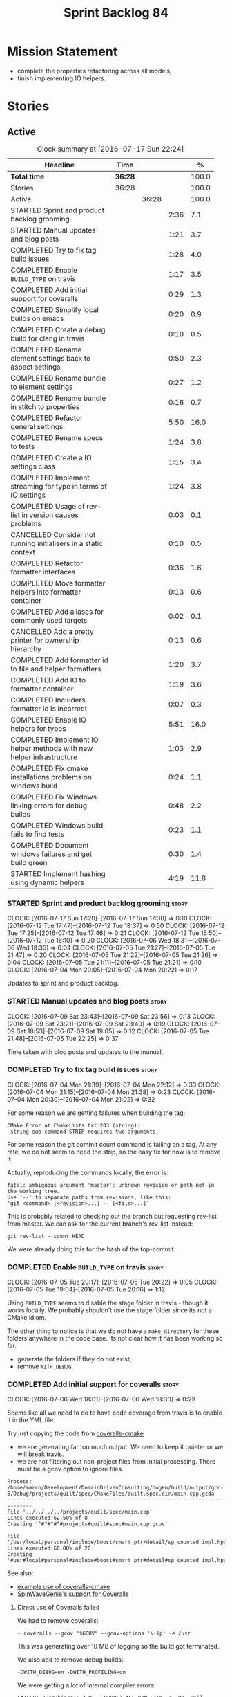 #+title: Sprint Backlog 84
#+options: date:nil toc:nil author:nil num:nil
#+todo: STARTED | COMPLETED CANCELLED POSTPONED
#+tags: { story(s) epic(e) }

* Mission Statement

- complete the properties refactoring across all models;
- finish implementing IO helpers.

* Stories

** Active

#+begin: clocktable :maxlevel 3 :scope subtree :indent nil :emphasize nil :scope file :narrow 75 :formula %
#+CAPTION: Clock summary at [2016-07-17 Sun 22:24]
| <75>                                                                        |         |       |      |       |
| Headline                                                                    | Time    |       |      |     % |
|-----------------------------------------------------------------------------+---------+-------+------+-------|
| *Total time*                                                                | *36:28* |       |      | 100.0 |
|-----------------------------------------------------------------------------+---------+-------+------+-------|
| Stories                                                                     | 36:28   |       |      | 100.0 |
| Active                                                                      |         | 36:28 |      | 100.0 |
| STARTED Sprint and product backlog grooming                                 |         |       | 2:36 |   7.1 |
| STARTED Manual updates and blog posts                                       |         |       | 1:21 |   3.7 |
| COMPLETED Try to fix tag build issues                                       |         |       | 1:28 |   4.0 |
| COMPLETED Enable =BUILD_TYPE= on travis                                     |         |       | 1:17 |   3.5 |
| COMPLETED Add initial support for coveralls                                 |         |       | 0:29 |   1.3 |
| COMPLETED Simplify local builds on emacs                                    |         |       | 0:20 |   0.9 |
| COMPLETED Create a debug build for clang in travis                          |         |       | 0:10 |   0.5 |
| COMPLETED Rename element settings back to aspect settings                   |         |       | 0:50 |   2.3 |
| COMPLETED Rename bundle to element settings                                 |         |       | 0:27 |   1.2 |
| COMPLETED Rename bundle in stitch to properties                             |         |       | 0:16 |   0.7 |
| COMPLETED Refactor general settings                                         |         |       | 5:50 |  16.0 |
| COMPLETED Rename specs to tests                                             |         |       | 1:24 |   3.8 |
| COMPLETED Create a IO settings class                                        |         |       | 1:15 |   3.4 |
| COMPLETED Implement streaming for type in terms of IO settings              |         |       | 1:24 |   3.8 |
| COMPLETED Usage of rev-list in version causes problems                      |         |       | 0:03 |   0.1 |
| CANCELLED Consider not running initialisers in a static context             |         |       | 0:10 |   0.5 |
| COMPLETED Refactor formatter interfaces                                     |         |       | 0:36 |   1.6 |
| COMPLETED Move formatter helpers into formatter container                   |         |       | 0:13 |   0.6 |
| COMPLETED Add aliases for commonly used targets                             |         |       | 0:02 |   0.1 |
| CANCELLED Add a pretty printer for ownership hierarchy                      |         |       | 0:13 |   0.6 |
| COMPLETED Add formatter id to file and helper formatters                    |         |       | 1:20 |   3.7 |
| COMPLETED Add IO to formatter container                                     |         |       | 1:19 |   3.6 |
| COMPLETED Includers formatter id is incorrect                               |         |       | 0:07 |   0.3 |
| COMPLETED Enable IO helpers for types                                       |         |       | 5:51 |  16.0 |
| COMPLETED Implement IO helper methods with new helper infrastructure        |         |       | 1:03 |   2.9 |
| COMPLETED Fix cmake installations problems on windows build                 |         |       | 0:24 |   1.1 |
| COMPLETED Fix Windows linking errors for debug builds                       |         |       | 0:48 |   2.2 |
| COMPLETED Windows build fails to find tests                                 |         |       | 0:23 |   1.1 |
| COMPLETED Document windows failures and get build green                     |         |       | 0:30 |   1.4 |
| STARTED Implement hashing using dynamic helpers                             |         |       | 4:19 |  11.8 |
#+TBLFM: $5='(org-clock-time% @3$2 $2..$4);%.1f
#+end:

*** STARTED Sprint and product backlog grooming                       :story:
    CLOCK: [2016-07-17 Sun 17:20]--[2016-07-17 Sun 17:30] =>  0:10
    CLOCK: [2016-07-12 Tue 17:47]--[2016-07-12 Tue 18:37] =>  0:50
    CLOCK: [2016-07-12 Tue 17:25]--[2016-07-12 Tue 17:46] =>  0:21
    CLOCK: [2016-07-12 Tue 15:50]--[2016-07-12 Tue 16:10] =>  0:20
    CLOCK: [2016-07-06 Wed 18:31]--[2016-07-06 Wed 18:35] =>  0:04
    CLOCK: [2016-07-05 Tue 21:27]--[2016-07-05 Tue 21:47] =>  0:20
    CLOCK: [2016-07-05 Tue 21:22]--[2016-07-05 Tue 21:26] =>  0:04
    CLOCK: [2016-07-05 Tue 21:11]--[2016-07-05 Tue 21:21] =>  0:10
    CLOCK: [2016-07-04 Mon 20:05]--[2016-07-04 Mon 20:22] =>  0:17

Updates to sprint and product backlog.

*** STARTED Manual updates and blog posts                             :story:
    CLOCK: [2016-07-09 Sat 23:43]--[2016-07-09 Sat 23:56] =>  0:13
    CLOCK: [2016-07-09 Sat 23:21]--[2016-07-09 Sat 23:40] =>  0:19
    CLOCK: [2016-07-09 Sat 18:53]--[2016-07-09 Sat 19:05] =>  0:12
    CLOCK: [2016-07-05 Tue 21:48]--[2016-07-05 Tue 22:25] =>  0:37

Time taken with blog posts and updates to the manual.

*** COMPLETED Try to fix tag build issues                             :story:
    CLOSED: [2016-07-04 Mon 21:03]
    CLOCK: [2016-07-04 Mon 21:39]--[2016-07-04 Mon 22:12] =>  0:33
    CLOCK: [2016-07-04 Mon 21:15]--[2016-07-04 Mon 21:38] =>  0:23
    CLOCK: [2016-07-04 Mon 20:30]--[2016-07-04 Mon 21:02] =>  0:32

For some reason we are getting failures when building the tag:

: CMake Error at CMakeLists.txt:203 (string):
:  string sub-command STRIP requires two arguments.

For some reason the git commit count command is failing on a tag. At
any rate, we do not seem to need the strip, so the easy fix for now is
to remove it.

Actually, reproducing the commands locally, the error is:

: fatal: ambiguous argument 'master': unknown revision or path not in the working tree.
: Use '--' to separate paths from revisions, like this:
: 'git <command> [<revision>...] -- [<file>...]'

This is probably related to checking out the branch but requesting
rev-list from master. We can ask for the current branch's rev-list
instead:

: git rev-list --count HEAD

We were already doing this for the hash of the top-commit.

*** COMPLETED Enable =BUILD_TYPE= on travis                           :story:
    CLOSED: [2016-07-05 Tue 21:10]
    CLOCK: [2016-07-05 Tue 20:17]--[2016-07-05 Tue 20:22] =>  0:05
    CLOCK: [2016-07-05 Tue 19:04]--[2016-07-05 Tue 20:16] =>  1:12

Using =BUILD_TYPE= seems to disable the stage folder in travis -
though it works locally. We probably shouldn't use the stage folder
since its not a CMake idiom.

The other thing to notice is that we do not have a =make_directory=
for these folders anywhere in the code base. Its not clear how it has
been working so far.

- generate the folders if they do not exist;
- remove =WITH_DEBUG=.

*** COMPLETED Add initial support for coveralls                       :story:
    CLOSED: [2016-07-06 Wed 18:01]
    CLOCK: [2016-07-06 Wed 18:01]--[2016-07-06 Wed 18:30] =>  0:29

Seems like all we need to do to have code coverage from travis is to
enable it in the YML file.

Try just copying the code from [[https://github.com/JoakimSoderberg/coveralls-cmake][coveralls-cmake]]

- we are generating far too much output. We need to keep it quieter or
  we will break travis.
- we are not filtering out non-project files from initial
  processing. There must be a gcov option to ignore files.

: Process: /home/marco/Development/DomainDrivenConsulting/dogen/build/output/gcc-5/Debug/projects/quilt/spec/CMakeFiles/quilt.spec.dir/main.cpp.gcda
: ------------------------------------------------------------------------------
: File '../../../../projects/quilt/spec/main.cpp'
: Lines executed:62.50% of 8
: Creating '^#^#^#^#projects#quilt#spec#main.cpp.gcov'
:
: File '/usr/local/personal/include/boost/smart_ptr/detail/sp_counted_impl.hpp'
: Lines executed:60.00% of 20
: Creating '#usr#local#personal#include#boost#smart_ptr#detail#sp_counted_impl.hpp.gcov'

See also:

- [[https://github.com/JoakimSoderberg/coveralls-cmake-example/blob/master/CMakeLists.txt][example use of coveralls-cmake]]
- [[https://github.com/SpinWaveGenie/SpinWaveGenie/blob/master/libSpinWaveGenie/CMakeLists.txt][SpinWaveGenie's support for Coveralls]]

**** Direct use of Coveralls failed

We had to remove coveralls:

: - coveralls --gcov "$GCOV" --gcov-options '\-lp' -e /usr

This was generating over 10 MB of logging so the build got terminated.

We also add to remove debug builds:

: -DWITH_DEBUG=on -DWITH_PROFILING=on

We were getting a lot of internal compiler errors:

: FAILED: /usr/bin/g++-4.9   -DBOOST_ALL_DYN_LINK -g -O0 -Wall -Wextra -pedantic -Werror -Wno-system-headers -Woverloaded-virtual -Wwrite-strings -fprofile-arcs -ftest-coverage -std=c++11 -frtti -fvisibility-inlines-hidden -fvisibility=default -isystem /usr/include/libxml2 -Istage/include -I/home/travis/build/DomainDrivenConsulting/dogen/projects/dia/include -I/home/travis/build/DomainDrivenConsulting/dogen/projects/dia_to_sml/include -I/home/travis/build/DomainDrivenConsulting/dogen/projects/frontend/include -I/home/travis/build/DomainDrivenConsulting/dogen/projects/backend/include -I/home/travis/build/DomainDrivenConsulting/dogen/projects/sml/include -I/home/travis/build/DomainDrivenConsulting/dogen/projects/config/include -I/home/travis/build/DomainDrivenConsulting/dogen/projects/cpp/include -I/home/travis/build/DomainDrivenConsulting/dogen/projects/cpp_formatters/include -I/home/travis/build/DomainDrivenConsulting/dogen/projects/sml_to_cpp/include -I/home/travis/build/DomainDrivenConsulting/dogen/projects/formatters/include -I/home/travis/build/DomainDrivenConsulting/dogen/projects/utility/include -I/home/travis/build/DomainDrivenConsulting/dogen/projects/knit/include -I/home/travis/build/DomainDrivenConsulting/dogen/projects/knitter/include -MMD -MT projects/sml_to_cpp/src/CMakeFiles/sml_to_cpp.dir/types/transformer.cpp.o -MF "projects/sml_to_cpp/src/CMakeFiles/sml_to_cpp.dir/types/transformer.cpp.o.d" -o projects/sml_to_cpp/src/CMakeFiles/sml_to_cpp.dir/types/transformer.cpp.o -c /home/travis/build/DomainDrivenConsulting/dogen/projects/sml_to_cpp/src/types/transformer.cpp
: g++-4.9: internal compiler error: Killed (program cc1plus)
: Please submit a full bug report,
: with preprocessed source if appropriate.
: See <file:///usr/share/doc/gcc-4.9/README.Bugs> for instructions.

Finally note also that we must add coverage _after_ the script
executes or else we risk doing coverage whilst the build is taking
place. Hopefully this is the reason for these errors:

: /home/travis/build/DomainDrivenConsulting/output/projects/test_models/class_without_attributes/src/CMakeFiles/class_without_attributes.dir/io/package_1/class_1_io.cpp.gcda:cannot open data file, assuming not executed
: File '/usr/include/c++/4.9/bits/basic_ios.h'
: No executable lines

We should read up on the [[http://docs.travis-ci.com/user/build-lifecycle/][life-cycle]] properly.

**** Travis Examples

Seems like all we need to do to have code coverage from travis is to
enable it in the YML file. We should look into copying it from the
[[https://github.com/apolukhin/Boost.DLL][Boost.DLL]] [[https://raw.githubusercontent.com/apolukhin/Boost.DLL/master/.travis.yml][example]]. We also need to enable coverage on all builds,
separately from nightlies. The key parts appear to be these:

:  - ../../../b2 cxxflags="--coverage -std=$CXX_STANDARD" linkflags="--coverage"

and

: after_success:
:    - find ../../../bin.v2/ -name "*.gcda" -exec cp "{}" ./ \;
:    - find ../../../bin.v2/ -name "*.gcno" -exec cp "{}" ./ \;
:    - sudo apt-get install -qq python-yaml lcov
:    - lcov --directory ./ --base-directory ./ --capture --output-file coverage.info
:    - lcov --remove coverage.info '/usr*' '*/filesystem*' '*/container*' '*/core/*' '*/exception/*' '*/intrusive/*' '*/smart_ptr/*' '*/move/*' '*/fusion/*' '*/io/*' '*/function/*' '*/iterator/*' '*/preprocessor/*' '*/system/*' '*/boost/test/*' '*/boost/detail/*' '*/utility/*' '*/dll/example/*' '*/dll/test/*' '*/pe_info.hpp' '*/macho_info.hpp' -o coverage.info
:    - gem install coveralls-lcov
:    - cd .. && coveralls-lcov test/coverage.info

Another way seems to be using gcov, as per [[https://github.com/fabianschuiki/Maxwell][Maxwell]] [[https://raw.githubusercontent.com/fabianschuiki/Maxwell/master/.travis.yml][travis.yml]]:

: - if [ "$CXX" = "g++" ]; then sudo apt-get install -qq g++-4.8; export CXX="g++-4.8" CC="gcc-4.8" GCOV="gcov-4.8"; fi
:  - sudo pip install cpp-coveralls

and

: script:
:  - export CTEST_OUTPUT_ON_FAILURE=1
:  - cmake -DCMAKE_BUILD_TYPE=gcov . && make && make test
: after_success:
:  - coveralls --gcov "$GCOV" --gcov-options '\-lp' -e CMakeFiles -E ".*/test/.*" -E ".*/mock/.*" -e maxwell/gen -e language -e thirdparty -e maxwell/ast/nodes -e maxwell/driver/gramdiag.c -e maxwell/driver/Parser.cpp -e maxwell/driver/Parser.hpp -e maxwell/driver/Scanner.cpp -e maxwell/driver/position.hh -e maxwell/driver/stack.hh -e maxwell/driver/location.hh

Yet another way seems to be creating a script to do coverage, as per
[[https://github.com/BoostGSoC13/boost.afio][boost.afio]] [[https://raw.githubusercontent.com/BoostGSoC13/boost.afio/master/.travis.yml][travis.yml]]. The script is available [[https://raw.githubusercontent.com/BoostGSoC13/boost.afio/master/test/update_coveralls.sh][here]].

Another example from [[https://github.com/boostorg/dll/blob/develop/.travis.yml][Boost.Dll]].

*** COMPLETED Simplify local builds on emacs                          :story:
    CLOSED: [2016-07-06 Wed 18:32]
    CLOCK: [2016-07-06 Wed 00:20]--[2016-07-06 Wed 00:40] =>  0:20

With the move to build type, local builds on emacs are getting more
and more complicated. We need some kind of script. The command line at
present is rather monstrous:

: export PROJ=~/Development/DomainDrivenConsulting/dogen/ &&
: export BUILD=Release &&
: cd ${PROJ}/build/output/gcc-5/${BUILD} &&
: CMAKE_INCLUDE_PATH=/usr/local/personal/include
: CMAKE_LIBRARY_PATH=/usr/local/personal/lib
: CC=gcc-5 CXX=g++-5
: cmake ${PROJ} -G Ninja -DCMAKE_BUILD_TYPE=${BUILD}
: -DCMAKE_EXPORT_COMPILE_COMMANDS=TRUE -DWITH_LATEX=FALSE &&
: ninja -j5

Create a simple bash script with a couple of parameters:

- clang or gcc
- debug or release
- cmake dir

Usage:

: COVERALLS=1
: /home/marco/Development/DomainDrivenConsulting/dogen/build/scripts/build.linux.sh
: Debug gcc /usr/local/personal

*** COMPLETED Create a debug build for clang in travis                :story:
    CLOSED: [2016-07-06 Wed 18:59]
    CLOCK: [2016-07-05 Tue 21:00]--[2016-07-05 Tue 21:10] =>  0:10

In order to enable code coverage we need to have a debug build. For
this we need to setup travis with a build matrix, with two build types
for clang (debug and release).

Example YML: [[https://github.com/Microsoft/GSL/blob/master/.travis.yml][GSL]]
*** COMPLETED Rename element settings back to aspect settings         :story:
    CLOSED: [2016-07-06 Wed 19:24]
    CLOCK: [2016-07-06 Wed 19:07]--[2016-07-06 Wed 19:24] =>  0:17
    CLOCK: [2016-07-06 Wed 18:33]--[2016-07-06 Wed 19:06] =>  0:33

As per design story, we incorrectly added non-aspect attributes to
this class. Remove them and rename the class.

*** COMPLETED Rename bundle to element settings                       :story:
    CLOSED: [2016-07-06 Wed 19:48]
    CLOCK: [2016-07-06 Wed 19:24]--[2016-07-06 Wed 19:51] =>  0:27

As per design story, these are really the settings that belong to the
element. Rename and deal with the fallout.

*** COMPLETED Rename bundle in stitch to properties                   :story:
    CLOSED: [2016-07-06 Wed 23:01]
    CLOCK: [2016-07-06 Wed 22:45]--[2016-07-06 Wed 23:01] =>  0:16

In keeping with the properties/settings refactor, ensure stitch is
using these terms with the same meanings as everyone else.

*** COMPLETED Refactor general settings                               :story:
    CLOSED: [2016-07-08 Fri 22:57]
    CLOCK: [2016-07-08 Fri 21:45]--[2016-07-08 Fri 22:57] =>  1:12
    CLOCK: [2016-07-07 Thu 20:18]--[2016-07-07 Thu 21:02] =>  0:44
    CLOCK: [2016-07-07 Thu 07:53]--[2016-07-07 Thu 08:40] =>  0:47
    CLOCK: [2016-07-06 Wed 00:13]--[2016-07-06 Wed 00:20] =>  0:07
    CLOCK: [2016-07-06 Wed 00:06]--[2016-07-06 Wed 00:12] =>  0:06
    CLOCK: [2016-07-05 Tue 23:16]--[2016-07-06 Wed 00:05] =>  0:49
    CLOCK: [2016-07-05 Tue 22:26]--[2016-07-05 Tue 23:15] =>  0:49
    CLOCK: [2016-07-04 Mon 22:54]--[2016-07-04 Mon 23:30] =>  0:36
    CLOCK: [2016-07-04 Mon 22:13]--[2016-07-04 Mon 22:53] =>  0:40

Tasks:

- create a file settings class that reflects dynamic (and nothing
  more). Create an associated factory, repository etc.
- rename the existing general settings to file properties. Make the
  factory use the file settings to produce the properties.
- move general settings from the bundle into element properties.

*Previous Understanding*

A while ago we came up with this name for the settings of the generic
formatter model. This is the model with basic infrastructure to be
reused by the more specialised formatters. However, now that we have
many (many) settings classes, general settings may not be the most
appropriate name. We need to look a bit more deeply into the role of
this class and see if a better name is not available.

We could call it preamble settings because all settings are related to
the file preamble; annoyingly, we also generate a post-amble from
it. There doesn't seem to be any good names for the pair (preamble,
post-amble). In networking this would be called frame markers perhaps.

Now that we are not using =meta_data= any more, perhaps we could
re-purpose it for this (=meta_data_settings=). In a way, preambles and
post-ambles are meta-data, as opposed to the real file
contents. Having said that, one could say the same about any kind of
comments.

We could also use [[http://www1.appstate.edu/~yaleread/typographichierarchy.pdf][typography terminology]]: headers and footers.

Now that we have subsidiary settings and principal settings do we need
the rename? We should consider "universal settings" maybe.

In addition, the convention is now that "settings" mean a strongly
typed representation of =dynamic= data; general "settings" are not
settings in this sense. However, we do need a class to model settings
properly (i.e. to mirror dynamic exactly, without any
transformations).

In truth, =annotation= is probably sufficient - or perhaps
=annotation_properties=. It could then have an =enabled= property to
replace =generate_preamble=. This is more accurate due to the
preamble/postamble setup explained above. In this setup, we'd have
=annotation_settings= to map to dynamic data, with an annotation
settings factory which reads these off of dynamic object; then, an
annotation factory to generate annotations. Finally, we can introduce
the annotation formatter to generate the portion of boilerplate
related to just the annotation. Boilerplate formatter collaborates
with annotation formatter.

More ideas on this: are these not just "file settings"? After all the
meta-data it contains relates to file-level properties. As =file= is
an entity defined in =formatters= this fits the bill nicely. We still
have to deal with the dilemma described above (these "settings" are
not all directly read out of meta-data). We should then call these
"file properties". We need to then refactor the code so that there is
a file settings class that is an exact match of what is read out of
dynamic and is then used as input to generate the file properties.
*

*** COMPLETED Rename specs to tests                                   :story:
    CLOSED: [2016-07-09 Sat 00:09]
    CLOCK: [2016-07-09 Sat 00:10]--[2016-07-09 Sat 00:23] =>  0:13
    CLOCK: [2016-07-08 Fri 22:58]--[2016-07-09 Sat 00:09] =>  1:11

We started using the terminology specs to mean specifications because
our unit tests follow the ideas outlined by Kevlin Henney. However, we
could easily use tests and still carry most of the meaning without
confusing every other developer. This would require:

- rename top-level =spec= folder to =tests=
- rename targets to =_tests=, e.g. =run_sml_tests=
- rename all test suites to =_tests=
- update the automatic detection of boost tests to use the new
  post-fix.
- we should also use =_tests= on the test suite name so we can do
  =using XYZ= without name clashes.

*** COMPLETED Create a IO settings class                              :story:
    CLOSED: [2016-07-11 Mon 22:21]
    CLOCK: [2016-07-11 Mon 21:22]--[2016-07-11 Mon 21:46] =>  0:24
    CLOCK: [2016-07-11 Mon 21:14]--[2016-07-11 Mon 21:21] =>  0:07
    CLOCK: [2016-07-11 Mon 20:45]--[2016-07-11 Mon 21:01] =>  0:16
    CLOCK: [2016-07-09 Sat 18:51]--[2016-07-09 Sat 18:52] =>  0:01
    CLOCK: [2016-07-09 Sat 18:13]--[2016-07-09 Sat 18:40] =>  0:27

Add a class to model all of the settings required to produce the io
invocation, create a repository for it and associated factory and
finally add the repository to the context.

*** COMPLETED Implement streaming for type in terms of IO settings    :story:
    CLOSED: [2016-07-11 Mon 23:16]
    CLOCK: [2016-07-11 Mon 23:10]--[2016-07-11 Mon 23:16] =>  0:06
    CLOCK: [2016-07-11 Mon 22:22]--[2016-07-11 Mon 23:09] =>  0:47
    CLOCK: [2016-07-11 Mon 22:16]--[2016-07-11 Mon 22:21] =>  0:05
    CLOCK: [2016-07-11 Mon 22:00]--[2016-07-11 Mon 22:14] =>  0:14
    CLOCK: [2016-07-11 Mon 21:47]--[2016-07-11 Mon 21:59] =>  0:12

- rename it o "IO invocation for type". Actually lets use IO for the
  facet and streaming for the aspect.
- call it with an ID; look up the corresponding IO settings in the global
  IO settings container from context.
- remove all other streaming for type implementations and use the new
  one in the legacy formatters.

*** COMPLETED Consider adding issues emblem                           :story:
    CLOSED: [2016-07-12 Tue 17:42]

*Rationale*: Done a few sprints ago.

Boost.DI seems to have a new emblem for issues:

https://github.com/krzysztof-jusiak/di

In the future, this may be useful if users submit issues.

*** COMPLETED Compile dogen in Windows using Visual Studio 2015       :story:
    CLOSED: [2016-07-12 Tue 18:11]

*Rationale*: Completed in the previous sprint.

*New Understanding*

We now have an [[https://ci.appveyor.com/project/mcraveiro/dogen/history][AppVeyor build for windows]] with Conan support. We just
need to work through the errors.

*Previous Understanding*

Using our "SoC" resources, we need to setup a Dogen development
environment on Windows using VS 2015. We need to also create a blog
post about it.

Issues:

- is polymorphic in instrinsics for microsoft, remove comment. see
  patch in github.
- update find boost with MSVC version
- add string to enum io
- update exception classes: remove default in base constructor, and
  add explicit to base and derived as well as by ref.

File with instructions:

0. cd c:\DEVELOPEMENT\output
1. (only once - as admin) update version of msvc in cmake C:\Program
  Files (x86)\CMake\share\cmake-3.3\Modules\FindBoost.cmake
  look for msvc-140 and update it to msvc-150
2. set CMAKE_INCLUDE_PATH=C:\boost\include;C:\DEVELOPEMENT\libxml2-2.7.8.win32\include
   set CMAKE_LIBRARY_PATH=C:\boost\lib;C:\DEVELOPEMENT\libxml2-2.7.8.win32\lib
3. cmake ..\dogen -G "Visual Studio 14 2015" -Wno-dev (CONFIGURATION COMMAND)

if you need to re-run: delete the cache:

del CMakeCache.txt

4. msbuild dogen.sln /t:config

5.msbuild dogen.sln /t:dia /fileLogger   => used to create log for
  errors- called msbuild.log in output directory

Links:

- [[http://dominoc925.blogspot.co.uk/2013/04/how-i-build-boost-for-64-bit-windows.html][How I build Boost for 64 bit Windows]]
- [[https://svn.boost.org/trac/boost/ticket/11449][C++11 - is_polymorphic doesn't work with final-ed class in MSVC.]]
- [[https://github.com/boostorg/type_traits/blob/04a8a9ecc2b02b7334a4b3f0459a5f62b855cc68/include/boost/type_traits/intrinsics.hpp][type_traits/include/boost/type_traits/intrinsics.hpp]]
- [[http://stackoverflow.com/questions/20800166/cmake-compile-with-mt-instead-of-md][CMake - compile with /MT instead of /MD]]
- [[http://www.cmake.org/cmake/help/v3.1/manual/cmake-generators.7.html][CMake Generators]]
- [[http://choorucode.com/2014/06/06/how-to-build-boost-for-visual-studio-2013/][How to build Boost for Visual Studio 2013]]

*** COMPLETED Emblems for appveyor and for version                    :story:
    CLOSED: [2016-07-12 Tue 18:12]

*Rationale*: We've implemented this already.

The [[https://github.com/no1msd/mstch][mstch]] project seems to have great emblems for appveyor - you can
actually distinguish it from travis - and also an emblem for the
current project version. See if we can apply it to Dogen.

*** COMPLETED Create a debug build for clang in travis                :story:
    CLOSED: [2016-07-12 Tue 18:16]

*Rationale*: Implemented in the previous sprint.

In order to enable code coverage we need to have a debug build. For
this we need to setup travis with a build matrix, with two build types
for clang (debug and release).

Example YML: [[https://github.com/Microsoft/GSL/blob/master/.travis.yml][GSL]]

We almost made this work, but now we have a problem: using BUILD_TYPE
seems to disable the stage folder in travis (though it works
locally). We probably shouldn't use the stage folder since its not a
CMake idiom.

This is a requirement for code coverage.

*** COMPLETED Usage of rev-list in version causes problems            :story:
    CLOSED: [2016-07-12 Tue 23:25]
    CLOCK: [2016-07-12 Tue 23:22]--[2016-07-12 Tue 23:25] =>  0:03

We have bumped into a number of problems with the versioning scheme
that keeps track of the current commit in master (see below). Remove
this scheme.

*Previous Understanding*

Now we are using travis, we have found problems with the way we are
using the number of git commits to assign versions. The problem stems
from the git clone command:

:  git clone --depth=50 --branch=master git://github.com/DomainDrivenConsulting/dogen.git DomainDrivenConsulting/dogen

This means we are always at version 50/51:

: -- Product version: 0.56.51

This is in addition to the problems we had with tagging (where we have
to manually stamp the version) and branching (where we are using the
number of commits in master rather than the branch). We need a better
solution than using rev-list for this.

Perhaps we should just abandon the approach of putting the commit
number in the version; we haven't found a single case where this makes
life easier. We could only have the major version, then sprint (which
is reset back to zero for every major version) and then patch-level
which is used only in cases where we release patches. The key
requirement here is that, given a build, we should be able to identify
which commit it comes from. We probably don't want to add it to the
version / help / etc because this forces spurious rebuilds for no
reason every time one commits. We could add it to some package file.

Merged Stories:

*Consider tagging the git branch in version*

At present we make use of rev-list to determine the minor
version. However, this is always off of master, which means that if
you have a few more commits on your integration branch you will end up
with a build that lies. We should consider:

- adding the git commit SHA to the build, perhaps comments.
- adding the branch to the build, perhaps comments.
- rev-listing the current branch rather than always master.

*Version number relies on latest commit in master*

When trying to build off of a tag, we noticed that the version number
is always of the latest commit in master. This means that trying to
generate packages for tag =v0.50.2410= results in packages with a
version after that like say =v0.50.2415=. We should look at the
current commit in master rather than the latest one.

The current workaround is to manually sett the minor version just
before closing the sprint and then reset it back.

*** CANCELLED Consider not running initialisers in a static context   :story:
    CLOSED: [2016-07-13 Wed 22:35]
    CLOCK: [2016-07-13 Wed 22:25]--[2016-07-13 Wed 22:35] =>  0:10

*Rationale*: Since the objective of this exercise is just to log
registered types, we can just implement some IO for this.

There is no particular reason to trigger initialisation in a static
context. See what happens if we move it to normal execution. This
means we can log registrations.

Actually we are initialising in a regular function, but we are doing
it before logging is available. Try reordering this.

This is not so easy for the tests: each test has its own log file and
so the log initialisation is done on a test by test basis; however,
static state can only be initialised once. We could have a flag ("do
not log"?) and pass that through to the initialisers, but then things
start to get a bit too messy.

*** COMPLETED Refactor formatter interfaces                           :story:
    CLOSED: [2016-07-13 Wed 23:19]
    CLOCK: [2016-07-13 Wed 22:43]--[2016-07-13 Wed 23:19] =>  0:36

There are two kinds of formatters:

- file formatters: generate a whole file.
- helper formatters: generate the helper aspect.

Rename the interfaces accordingly and update diagram.

*** COMPLETED Move formatter helpers into formatter container         :story:
    CLOSED: [2016-07-13 Wed 23:29]
    CLOCK: [2016-07-13 Wed 23:20]--[2016-07-13 Wed 23:29] =>  0:09
    CLOCK: [2016-07-13 Wed 22:37]--[2016-07-13 Wed 22:41] =>  0:04

For some reason we placed them directly under the registrar. Move them
to the container.

*** COMPLETED Add aliases for commonly used targets                   :story:
    CLOSED: [2016-07-14 Thu 20:51]
    CLOCK: [2016-07-14 Thu 20:49]--[2016-07-14 Thu 20:51] =>  0:02

We could probably do with aliases such as:

- run_all_tests: rat
- knit_and_stitch: kas
- knit_all: ka
- stitch_all: sa

*** CANCELLED Add a pretty printer for ownership hierarchy            :story:
    CLOSED: [2016-07-14 Thu 21:05]
    CLOCK: [2016-07-14 Thu 20:52]--[2016-07-14 Thu 21:05] =>  0:13

*Rationale*: Brown-paper-bag revert, forgot formatter name is already
fully qualified.

We need a standard way of converting the ownership hierarchy into a
string representation. Add a simple pretty printer for it.

*** COMPLETED Add formatter id to file and helper formatters          :story:
    CLOSED: [2016-07-14 Thu 22:27]
    CLOCK: [2016-07-14 Thu 21:51]--[2016-07-14 Thu 22:27] =>  0:36
    CLOCK: [2016-07-14 Thu 21:06]--[2016-07-14 Thu 21:50] =>  0:44

We need to be able to identify formatters for logging purposes.

*** COMPLETED Add IO to formatter container                           :story:
    CLOSED: [2016-07-14 Thu 23:07]
    CLOCK: [2016-07-14 Thu 22:46]--[2016-07-14 Thu 23:12] =>  0:26
    CLOCK: [2016-07-14 Thu 22:27]--[2016-07-14 Thu 22:45] =>  0:18
    CLOCK: [2016-07-14 Thu 20:32]--[2016-07-14 Thu 20:49] =>  0:17
    CLOCK: [2016-07-13 Wed 23:31]--[2016-07-13 Wed 23:49] =>  0:18

We need some kind of JSON dump of the formatter container telling us
what types have been registered.

- create a utility method to generate a formatter name from ownership
  hierarchy.
- same for helper formatters, but taking owners into account.
- add method in file formatter / helper formatter for name, generated
  using utility.
- use these methods in new container IO code.

*** COMPLETED Includers formatter id is incorrect                     :story:
    CLOSED: [2016-07-15 Fri 20:33]
    CLOCK: [2016-07-15 Fri 19:33]--[2016-07-15 Fri 19:40] =>  0:07

At present the id of the includers formatter is:

:  "includers_formatters": [
:    "quilt.cpp.serialization.includers_formatter",
:    "quilt.cpp.serialization.includers_formatter",
:    "quilt.cpp.serialization.includers_formatter",
:    "quilt.cpp.serialization.includers_formatter",
:    "quilt.cpp.serialization.includers_formatter",
:    "quilt.cpp.serialization.includers_formatter"
:  ],

We need somehow know what facet it was registered again. Also, why is
the default facet hard-coded to =serialization=.

Id was using a static string incorrectly.

*** COMPLETED Enable IO helpers for types                             :story:
    CLOSED: [2016-07-15 Fri 20:35]
    CLOCK: [2016-07-15 Fri 19:41]--[2016-07-15 Fri 20:35] =>  0:54
    CLOCK: [2016-07-14 Thu 23:13]--[2016-07-14 Thu 23:16] =>  0:03
    CLOCK: [2016-07-13 Wed 22:11]--[2016-07-13 Wed 22:24] =>  0:13
    CLOCK: [2016-07-13 Wed 21:43]--[2016-07-13 Wed 22:11] =>  0:28
    CLOCK: [2016-07-13 Wed 18:46]--[2016-07-13 Wed 19:15] =>  0:29
    CLOCK: [2016-07-13 Wed 18:25]--[2016-07-13 Wed 18:45] =>  0:17
    CLOCK: [2016-07-13 Wed 07:51]--[2016-07-13 Wed 08:39] =>  0:48
    CLOCK: [2016-07-12 Tue 22:23]--[2016-07-12 Tue 23:21] =>  0:58
    CLOCK: [2016-07-12 Tue 22:04]--[2016-07-12 Tue 22:22] =>  0:18
    CLOCK: [2016-07-12 Tue 20:58]--[2016-07-12 Tue 21:40] =>  0:42
    CLOCK: [2016-07-12 Tue 13:14]--[2016-07-12 Tue 13:30] =>  0:16
    CLOCK: [2016-07-12 Tue 07:53]--[2016-07-12 Tue 08:05] =>  0:12
    CLOCK: [2016-07-12 Tue 07:42]--[2016-07-12 Tue 07:52] =>  0:10

Originally we did a quick hack to allow us to wrap things up with
types: we used both the legacy helper methods infrastructure (for IO)
and the new helper methods infrastructure (for types). This was
required to allow us to implement the basic infrastructure in IO. Now
we need to remove the legacy aspect of the IO helper methods usage in
types.

- implement is enabled on all IO formatters
- register all IO formatters against both IO and types
- remove calls to legacy helper methods
- problem: how do we know if we are in inheritance from assistant? In
  the future we can add a flag into the =yarn::object=; when we are
  consuming yarn types in formatters, this flag is passed in to the
  enabled method. For now we can check the class info and compute in
  inheritance. Actually we can add the flag now and propagate it to
  class info so that in future the changes are smaller.
- helpers should not know of their owning formatters - this should be
  done as part of registration.
- helper's id is facet + helper name.

*** COMPLETED Implement IO helper methods with new helper infrastructure :story:
    CLOSED: [2016-07-15 Fri 21:14]
    CLOCK: [2016-07-15 Fri 21:18]--[2016-07-15 Fri 21:24] =>  0:06
    CLOCK: [2016-07-15 Fri 20:35]--[2016-07-15 Fri 21:17] =>  0:42
    CLOCK: [2016-07-12 Tue 07:26]--[2016-07-12 Tue 07:41] =>  0:15

Problems:

- we do not have a "streaming for type" function in assistant. We need
  to figure out how to obtain this data from the helper.
- we do not have a name tree so we do not know what the key and value
  names are for associative containers. We probably need to add the
  name tree to the helper descriptor.
- =string_conversion_method= cannot be implemented as is;we need it
  for all properties, not just in the context of helpers. This seems
  to imply we need a way to access this information directly from the
  property. It will need some thinking.

*** COMPLETED Fix cmake installations problems on windows build       :story:
    CLOSED: [2016-07-16 Sat 23:49]
    CLOCK: [2016-07-16 Sat 23:30]--[2016-07-16 Sat 23:54] =>  0:24

For some random reason CMake stopped working on appveyor with the
following error:

: cinst cmake
: Installing the following packages:
: cmake
: By installing you accept licenses for the packages.
: cmake.install v3.5.2
: Downloading cmake.install 32 bit
:   from 'http://cmake.org/files/v3.5/cmake-3.5.2-win32-x86.msi'
: Hashes match.
: Installing cmake.install...
: [ERROR] Running msiexec with /i "C:\Users\appveyor\AppData\Local\Temp\1\chocola
: tey\cmake.install\3.5.2\cmake.installInstall.msi" /quiet /qn /norestart  was
: not successful. Exit code was '1603' Error Message:
: .
: At C:\ProgramData\chocolatey\helpers\functions\Start-ChocolateyProcessAsAdmin.p
: s1:92 char:5
: +     throw $errorMessage
: +     ~~~~~~~~~~~~~~~~~~~
:     + CategoryInfo          : OperationStopped: ([ERROR] Running...or Message:
: .:String) [], RuntimeException
:     + FullyQualifiedErrorId : [ERROR] Running msiexec with /i "C:\Users\appvey
:    or\AppData\Local\Temp\1\chocolatey\cmake.install\3.5.2\cmake.installInstal
:   l.msi" /quiet /qn /norestart  was not successful. Exit code was '1603' Err
:  or Message:
: .
: The install of cmake.install was NOT successful.

Tried a number of changes but was not able to get this to install. The
strange thing is that we don't seem to have changed anything:

: Installing the following packages:
: cmake
: By installing you accept licenses for the packages.
: cmake.install v3.5.2
: Downloading cmake.install 32 bit
:   from 'http://cmake.org/files/v3.5/cmake-3.5.2-win32-x86.msi'
: Hashes match.
: Installing cmake.install...
: cmake.install has been installed.
: The install of cmake.install was successful.
: cmake v3.5.2
:  The install of cmake was successful.
: Chocolatey installed 2/2 package(s). 0 package(s) failed.
:  See the log for details (C:\ProgramData\chocolatey\logs\chocolatey.log).
: choco upgrade cmake -y
: upgrading the following packages:
: cmake
: By upgrading you accept licenses for the packages.
: cmake v3.5.2 is the latest version available based on your source(s).
: Chocolatey upgraded 0/1 package(s). 0 package(s) failed.
: See the log for details (C:\ProgramData\chocolatey\logs\chocolatey.log).
: cmake --version
: cmake version 3.5.2
: CMake suite maintained and supported by Kitware (kitware.com/cmake).

To just get things going again, downgraded back to CMake 3.4.

*** COMPLETED Fix Windows build timeout                               :story:
    CLOSED: [2016-07-17 Sun 00:37]

*Rationale*: This was fixed by reducing git's clone depth to 5. Build
times of quilt are now down to 15 mins, faster than travis. We don't
need to modify the code just yet.

At present the windows build is taking over 1h and its only building
the knitter target. We need to think of ways to reduce the build
time. Things to try:

- remove all of the hashing etc for the types we don't need to hash.
- get rid of the warnings for boost.

*** COMPLETED Fix Windows linking errors for debug builds             :story:
    CLOSED: [2016-07-17 Sun 01:32]
    CLOCK: [2016-07-17 Sun 01:33]--[2016-07-17 Sun 01:50] =>  0:17
    CLOCK: [2016-07-17 Sun 01:01]--[2016-07-17 Sun 01:32] =>  0:31

We've enabled the windows debug build in appveyor, but this resulted
ina lot of linking errors such as this one:

: libboost_serialization-vc140-mt-1_60.lib(binary_iarchive.obj) : error LNK2038:
:   mismatch detected for '_ITERATOR_DEBUG_LEVEL': value '0' doesn't match value '2'
:   in equality_tests.obj [C:\projects\dogen\build\output\projects\dia\tests\dia.tests.vcxproj]

According to SO, this is related to [[http://stackoverflow.com/questions/7668200/error-lnk2038-mismatch-detected-for-iterator-debug-level-value-0-doesnt][mixing Debug and Release
libraries]]. The reason why this is happening is because Conan does not
automatically use the correct run-time ([[http://conanio.readthedocs.io/en/latest/examples/boost.html][per docs]]):

: $ conan install .. -s compiler="Visual Studio" -s compiler.version=12 -s arch=x86 -s build_type=Debug -s compiler.runtime=MDd
: $ cmake .. -G "Visual Studio 12"
: $ cmake --build . --config Debug
: In the case above, it is important to specify the runtime MDd to be compatible with the Debug version we are requesting.

Basically we need to add =-s compiler.runtime=MDd= for debug builds.

*** COMPLETED Windows build fails to find tests                       :story:
    CLOSED: [2016-07-17 Sun 08:53]
    CLOCK: [2016-07-17 Sun 08:30]--[2016-07-17 Sun 08:53] =>  0:23

Appveyor now works for debug and release build targets, but fails when
running the tests:

: [00:26:57]   'C:\projects\dogen\build\output\stage\bin\dogen.yarn.tests'
: is not recognized as an internal or external command,
: [00:26:57]   operable program or batch file.

This is probably because we are missing the =.exe= extension. Try
using CMake's =TARGET_FILE= instead as explained here:

[[http://cmake.3232098.n2.nabble.com/How-to-get-target-binary-name-td7580456.html][How to get target binary name?]]

*** COMPLETED Document windows failures and get build green           :story:
    CLOSED: [2016-07-17 Sun 17:29]
    CLOCK: [2016-07-17 Sun 16:50]--[2016-07-17 Sun 17:20] =>  0:25

We need to grab all errors from appeyor and capture them into epics
so we can address them in the future. We also need to get the build
green again by whatever means; if the build is red we won't notice any
regressions.

*** STARTED Implement hashing using dynamic helpers                   :story:
    CLOCK: [2016-07-17 Sun 21:31]--[2016-07-17 Sun 22:24] =>  0:53
    CLOCK: [2016-07-17 Sun 19:14]--[2016-07-17 Sun 19:30] =>  0:16
    CLOCK: [2016-07-17 Sun 18:34]--[2016-07-17 Sun 19:13] =>  0:39
    CLOCK: [2016-07-17 Sun 18:12]--[2016-07-17 Sun 18:33] =>  0:21
    CLOCK: [2016-07-17 Sun 17:31]--[2016-07-17 Sun 18:11] =>  0:40
    CLOCK: [2016-07-17 Sun 00:39]--[2016-07-17 Sun 01:00] =>  0:47
    CLOCK: [2016-07-17 Sun 00:13]--[2016-07-17 Sun 00:39] =>  0:26
    CLOCK: [2016-07-16 Sat 23:55]--[2016-07-17 Sun 00:12] =>  0:17
    CLOCK: [2016-07-15 Fri 22:06]--[2016-07-15 Fri 22:23] =>  0:17
    CLOCK: [2016-07-15 Fri 21:25]--[2016-07-15 Fri 21:34] =>  0:09

Update formatters in hash to use new helpers.

- =requires_hashing_helper_method=: is there a hashing helper for type
  t? We can tell if the type requires helpers, but this is across all
  facets, so we don't know if this is for hashing or not. But for a
  given family, the helpers register against a owning formatter. If a
  type exists for that owning formatter then a helper is required. We
  could add an attribute to properties that is computed based on this.

*** Windows build release test failures                               :epic:

Dia tests:

: [00:27:30] C:\Program Files (x86)\MSBuild\Microsoft.Cpp\v4.0\V140\Microsoft.CppCommon.targets(171,5): error MSB6006: "cmd.exe" exited with code -1073741515. [C:\projects\dogen\build\output\projects\dia\tests\run_dia.tests.vcxproj]

Dia hydrator tests:

: [00:27:31] unknown location : fatal error : in "modeline_group_hydrator_tests/hydrating_emacs_modeline_group_results_in_expected_modelines": class std::runtime_error: Error during test [C:\projects\dogen\build\output\projects\formatters\tests\run_formatters.tests.vcx
: [00:27:31] proj]
: [00:27:31]   C:\projects\dogen\projects\formatters\tests\modeline_group_hydrator_tests.cpp(142): last checkpoint: hydrating_emacs_modeline_group_results_in_expected_modelines
: [00:27:31]
: [00:27:31]   *** 1 failure is detected in the test module "formatters_tests"

Knit:

: [00:27:35] C:\Program Files (x86)\MSBuild\Microsoft.Cpp\v4.0\V140\Microsoft.CppCommon.targets(171,5): error MSB6006: "cmd.exe" exited with code -1073741515. [C:\projects\dogen\build\output\projects\knit\tests\run_knit.tests.vcxproj]
: [00:27:35] Done Building Project "C:\projects\dogen\build\output\projects\knit\tests\run_knit.tests.vcxproj" (default targets) -- FAILED.

Stitch:
: [00:27:36]   C:\projects\dogen\projects\utility\src\test_data\validating_resolver.cpp(39): Throw in function class boost::filesystem::path __cdecl dogen::utility::test_data::validating_resolver::resolve(class boost::filesystem::path)
: [00:27:36]   Dynamic exception type: class boost::exception_detail::clone_impl<class dogen::utility::filesystem::file_not_found>
: [00:27:36]   std::exception::what: File not found: C:\projects\dogen\build\output\bin\../test_data\stitch/input/simple_template.stitch
: [00:27:36] unknown location : fatal error : in "workflow_tests/simple_template_results_in_expected_output": class std::runtime_error: Error during test [C:\projects\dogen\build\output\projects\stitch\tests\run_stitch.tests.vcxproj]
: [00:27:36]   C:\projects\dogen\projects\stitch\tests\workflow_tests.cpp(48): last checkpoint: simple_template_results_in_expected_output
: [00:27:36]
: [00:27:36]   C:\projects\dogen\projects\utility\src\test_data\validating_resolver.cpp(39): Throw in function class boost::filesystem::path __cdecl dogen::utility::test_data::validating_resolver::resolve(class boost::filesystem::path)
: [00:27:36]   Dynamic exception type: class boost::exception_detail::clone_impl<class dogen::utility::filesystem::file_not_found>
: [00:27:36]   std::exception::what: File not found: C:\projects\dogen\build\output\bin\../test_data\stitch/input/complex_template.stitch
: [00:27:36]
: [00:27:36]   C:\projects\dogen\projects\utility\src\test_data\validating_resolver.cpp(39): Throw in function class boost::filesystem::path __cdecl dogen::utility::test_data::validating_resolver::resolve(class boost::filesystem::path)
: [00:27:36]   Dynamic exception type: class boost::exception_detail::clone_impl<class dogen::utility::filesystem::file_not_found>
: [00:27:36]   std::exception::what: File not found: C:\projects\dogen\build\output\bin\../test_data\stitch/input/empty_template.stitch
: [00:27:36]
: [00:27:36]   *** 3 failures are detected in the test module "stitch_tests"
<snip>

Test model sanitizer:

: [00:27:39]   CMake does not need to re-run because C:\projects\dogen\build\output\projects\test_models\test_model_sanitizer\tests\CMakeFiles\generate.stamp is up-to-date.
: [00:27:39]   Running 127 test cases...
: [00:27:39] C:/projects/dogen/projects/utility/include/dogen/utility/test/hash_tester.hpp(57): error : in "std_model_tests/validate_hashing": check hasher(a) == hasher(b) has failed [C:\projects\dogen\build\output\projects\test_models\test_model_sanitizer\tests\run_test_model_sanitizer.tests.vcxproj]
: [00:27:39] C:/projects/dogen/projects/utility/include/dogen/utility/test/hash_tester.hpp(57): error : in "std_model_tests/validate_hashing": check hasher(a) == hasher(b) has failed [C:\projects\dogen\build\output\projects\test_models\test_model_sanitizer\tests\run_te
: [00:27:39] st_model_sanitizer.tests.vcxproj]
: [00:27:40]
: [00:27:40]   *** 2 failures are detected in the test module "test_model_sanitizer_tests"

Yarn.dia:

: [00:27:42]   C:\projects\dogen\projects\utility\src\test_data\validating_resolver.cpp(39): Throw in function class boost::filesystem::path __cdecl dogen::utility::test_data::validating_resolver::resolve(class boost::filesystem::path)
: [00:27:42]   Dynamic exception type: class boost::exception_detail::clone_impl<class dogen::utility::filesystem::file_not_found>
: [00:27:42]   std::exception::what: File not found: C:\projects\dogen\build\output\bin\../test_data\yarn.dia/expected/class_in_a_package.diaxml
: [00:27:42] unknown location : fatal error : in "workflow_tests/class_in_a_package_dia_transforms_into_expected_yarn": class std::runtime_error: Error during test [C:\projects\dogen\build\output\projects\yarn.dia\tests\run_yarn.dia.tests.vcxproj]
: [00:27:42]   C:\projects\dogen\projects\yarn.dia\tests\workflow_tests.cpp(85): last checkpoint: class_in_a_package_dia_transforms_into_expected_yarn

Yarn.Json

: [00:27:42]   Building Custom Rule C:/projects/dogen/projects/yarn.json/tests/CMakeLists.txt
: [00:27:42]   CMake does not need to re-run because C:\projects\dogen\build\output\projects\yarn.json\tests\CMakeFiles\generate.stamp is up-to-date.
: [00:27:42]   Running 12 test cases...
: [00:27:42]
: [00:27:42]   C:\projects\dogen\projects\yarn.json\src\types\hydrator.cpp(251): Throw in function class dogen::yarn::intermediate_model __cdecl dogen::yarn::json::hydrator::hydrate(class std::basic_istream<char,struct std::char_traits<char> > &) const
: [00:27:42]   Dynamic exception type: class boost::exception_detail::clone_impl<class dogen::yarn::json::hydration_error>
: [00:27:42]   std::exception::what: Failed to parse JSON file<unspecified file>(1): expected value
: [00:27:42] unknown location : fatal error : in "hydrator_tests/cpp_std_model_hydrates_into_expected_model": class std::runtime_error: Error during test [C:\projects\dogen\build\output\projects\yarn.json\tests\run_yarn.json.tests.vcxproj]
: [00:27:42]   C:\projects\dogen\projects\yarn.json\tests\hydrator_tests.cpp(386): last checkpoint: cpp_std_model_hydrates_into_expected_model

Yarn:

: [00:27:42] C:/projects/dogen/projects/utility/include/dogen/utility/test/hash_tester.hpp(57): error : in "hashing_tests/validate_hashing": check hasher(a) == hasher(b) has failed [C:\projects\dogen\build\output\projects\yarn\tests\run_yarn.tests.vcxproj]
: [00:27:42] C:/projects/dogen/projects/utility/include/dogen/utility/test/hash_tester.hpp(57): error : in "hashing_tests/validate_hashing": check hasher(a) == hasher(b) has failed [C:\projects\dogen\build\output\projects\yarn\tests\run_yarn.tests.vcxproj]
: [00:27:42] C:/projects/dogen/projects/utility/include/dogen/utility/test/hash_tester.hpp(57): error : in "hashing_tests/validate_hashing": check hasher(a) == hasher(b) has failed [C:\projects\dogen\build\output\projects\yarn\tests\run_yarn.tests.vcxproj]
: [00:27:44]
: [00:27:44]   *** 3 failures are detected in the test module "yarn_tests"

*** Windows build debug failures                                      :epic:

The windows debug build fails to link with the following errors:

: C:\projects\dogen\build\output\projects\config\tests\config.tests.vcxproj" (default target) (14) ->
: (Link target) ->
:   libboost_log-vc140-mt-gd-1_60.lib(unhandled_exception_count.obj) : fatal error LNK1112: module machine type 'X86' conflicts with target machine type 'x64' [C:\projects\dogen\build\output\projects\config\tests\config.tests.vcxproj]
: "C:\projects\dogen\build\output\ALL_BUILD.vcxproj" (default target) (1) ->
: "C:\projects\dogen\build\output\projects\dia\tests\dia.tests.vcxproj" (default target) (17) ->
:   libboost_log-vc140-mt-gd-1_60.lib(unhandled_exception_count.obj) : fatal error LNK1112: module machine type 'X86' conflicts with target machine type 'x64' [C:\projects\dogen\build\output\projects\dia\tests\dia.tests.vcxproj]
: "C:\projects\dogen\build\output\ALL_BUILD.vcxproj" (default target) (1) ->
: "C:\projects\dogen\build\output\projects\dynamic\tests\dynamic.tests.vcxproj" (default target) (21) ->
:   libboost_log-vc140-mt-gd-1_60.lib(unhandled_exception_count.obj) : fatal error LNK1112: module machine type 'X86' conflicts with target machine type 'x64' [C:\projects\dogen\build\output\projects\dynamic\tests\dynamic.tests.vcxproj]
: "C:\projects\dogen\build\output\ALL_BUILD.vcxproj" (default target) (1) ->
: "C:\projects\dogen\build\output\projects\formatters\tests\formatters.tests.vcxproj" (default target) (29) ->
:   libboost_log-vc140-mt-gd-1_60.lib(unhandled_exception_count.obj) : fatal error LNK1112: module machine type 'X86' conflicts with target machine type 'x64' [C:\projects\dogen\build\output\projects\formatters\tests\formatters.tests.vcxproj]
: "C:\projects\dogen\build\output\ALL_BUILD.vcxproj" (default target) (1) ->
: "C:\projects\dogen\build\output\projects\knit\tests\knit.tests.vcxproj" (default target) (36) ->
:   libboost_log-vc140-mt-gd-1_60.lib(unhandled_exception_count.obj) : fatal error LNK1112: module machine type 'X86' conflicts with target machine type 'x64' [C:\projects\dogen\build\output\projects\knit\tests\knit.tests.vcxproj]
: "C:\projects\dogen\build\output\ALL_BUILD.vcxproj" (default target) (1) ->
: "C:\projects\dogen\build\output\projects\knitter\src\knitter.vcxproj" (default target) (37) ->
:   libboost_log-vc140-mt-gd-1_60.lib(unhandled_exception_count.obj) : fatal error LNK1112: module machine type 'X86' conflicts with target machine type 'x64' [C:\projects\dogen\build\output\projects\knitter\src\knitter.vcxproj]
: "C:\projects\dogen\build\output\ALL_BUILD.vcxproj" (default target) (1) ->
: "C:\projects\dogen\build\output\projects\knitter\tests\knitter.tests.vcxproj" (default target) (38) ->
:   libboost_log-vc140-mt-gd-1_60.lib(unhandled_exception_count.obj) : fatal error LNK1112: module machine type 'X86' conflicts with target machine type 'x64' [C:\projects\dogen\build\output\projects\knitter\tests\knitter.tests.vcxproj]
: "C:\projects\dogen\build\output\ALL_BUILD.vcxproj" (default target) (1) ->
: "C:\projects\dogen\build\output\projects\quilt.cpp\tests\quilt.cpp.tests.vcxproj" (default target) (39) ->
:   libboost_log-vc140-mt-gd-1_60.lib(unhandled_exception_count.obj) : fatal error LNK1112: module machine type 'X86' conflicts with target machine type 'x64' [C:\projects\dogen\build\output\projects\quilt.cpp\tests\quilt.cpp.tests.vcxproj]
: "C:\projects\dogen\build\output\ALL_BUILD.vcxproj" (default target) (1) ->
: "C:\projects\dogen\build\output\projects\quilt\tests\quilt.tests.vcxproj" (default target) (40) ->
:   libboost_log-vc140-mt-gd-1_60.lib(default_attribute_names.obj) : fatal error LNK1112: module machine type 'X86' conflicts with target machine type 'x64' [C:\projects\dogen\build\output\projects\quilt\tests\quilt.tests.vcxproj]
: "C:\projects\dogen\build\output\ALL_BUILD.vcxproj" (default target) (1) ->
: "C:\projects\dogen\build\output\projects\test_models\seam\tests\seam.tests.vcxproj" (default target) (41) ->
:   libboost_log-vc140-mt-gd-1_60.lib(core.obj) : fatal error LNK1112: module machine type 'X86' conflicts with target machine type 'x64' [C:\projects\dogen\build\output\projects\test_models\seam\tests\seam.tests.vcxproj]
: "C:\projects\dogen\build\output\ALL_BUILD.vcxproj" (default target) (1) ->
: "C:\projects\dogen\build\output\projects\stitch\tests\stitch.tests.vcxproj" (default target) (46) ->
:   libboost_log-vc140-mt-gd-1_60.lib(unhandled_exception_count.obj) : fatal error LNK1112: module machine type 'X86' conflicts with target machine type 'x64' [C:\projects\dogen\build\output\projects\stitch\tests\stitch.tests.vcxproj]
: "C:\projects\dogen\build\output\ALL_BUILD.vcxproj" (default target) (1) ->
: "C:\projects\dogen\build\output\projects\stitcher\src\stitcher.vcxproj" (default target) (47) ->
:   libboost_log-vc140-mt-gd-1_60.lib(unhandled_exception_count.obj) : fatal error LNK1112: module machine type 'X86' conflicts with target machine type 'x64' [C:\projects\dogen\build\output\projects\stitcher\src\stitcher.vcxproj]
: "C:\projects\dogen\build\output\ALL_BUILD.vcxproj" (default target) (1) ->
: "C:\projects\dogen\build\output\projects\stitcher\tests\stitcher.tests.vcxproj" (default target) (48) ->
:   libboost_log-vc140-mt-gd-1_60.lib(unhandled_exception_count.obj) : fatal error LNK1112: module machine type 'X86' conflicts with target machine type 'x64' [C:\projects\dogen\build\output\projects\stitcher\tests\stitcher.tests.vcxproj]
: "C:\projects\dogen\build\output\ALL_BUILD.vcxproj" (default target) (1) ->
: "C:\projects\dogen\build\output\projects\test_models\test_model_sanitizer\tests\test_model_sanitizer.tests.vcxproj" (default target) (49) ->
:   libboost_log-vc140-mt-gd-1_60.lib(unhandled_exception_count.obj) : fatal error LNK1112: module machine type 'X86' conflicts with target machine type 'x64' [C:\projects\dogen\build\output\projects\test_models\test_model_sanitizer\tests\test_model_sanitizer.tests.vcxproj]
: "C:\projects\dogen\build\output\ALL_BUILD.vcxproj" (default target) (1) ->
: "C:\projects\dogen\build\output\projects\utility\tests\utility.tests.vcxproj" (default target) (53) ->
:   libboost_log-vc140-mt-gd-1_60.lib(unhandled_exception_count.obj) : fatal error LNK1112: module machine type 'X86' conflicts with target machine type 'x64' [C:\projects\dogen\build\output\projects\utility\tests\utility.tests.vcxproj]
: "C:\projects\dogen\build\output\ALL_BUILD.vcxproj" (default target) (1) ->
: "C:\projects\dogen\build\output\projects\yarn.dia\tests\yarn.dia.tests.vcxproj" (default target) (54) ->
:   libboost_log-vc140-mt-gd-1_60.lib(unhandled_exception_count.obj) : fatal error LNK1112: module machine type 'X86' conflicts with target machine type 'x64' [C:\projects\dogen\build\output\projects\yarn.dia\tests\yarn.dia.tests.vcxproj]
: "C:\projects\dogen\build\output\ALL_BUILD.vcxproj" (default target) (1) ->
: "C:\projects\dogen\build\output\projects\yarn.json\tests\yarn.json.tests.vcxproj" (default target) (55) ->
:   libboost_log-vc140-mt-gd-1_60.lib(unhandled_exception_count.obj) : fatal error LNK1112: module machine type 'X86' conflicts with target machine type 'x64' [C:\projects\dogen\build\output\projects\yarn.json\tests\yarn.json.tests.vcxproj]
: "C:\projects\dogen\build\output\ALL_BUILD.vcxproj" (default target) (1) ->
: "C:\projects\dogen\build\output\projects\yarn\tests\yarn.tests.vcxproj" (default target) (56) ->
:   libboost_log-vc140-mt-gd-1_60.lib(unhandled_exception_count.obj) : fatal error LNK1112: module machine type 'X86' conflicts with target machine type 'x64' [C:\projects\dogen\build\output\projects\yarn\tests\yarn.tests.vcxproj]
:     910 Warning(s)
:     18 Error(s)

This appears to be a mixing of 32-bit and 64-bit settings somewhere in
the boost tests, according to SO:

[[http://stackoverflow.com/questions/3563756/fatal-error-lnk1112-module-machine-type-x64-conflicts-with-target-machine-typ][fatal error LNK1112: module machine type 'x64' conflicts with target
machine type 'X86']]

Debug build is back down to =knit= target again.

*** Add tests to inheritance test model                               :story:

We should make sure types' use of IO kicks in via the inheritance test
model. For this we need a base class with associative containers, etc
and a derived class.

*** Add new c++ warnings to compilation                               :story:

- =-Wunused-private-field=: Seems like this warning is not part of
  =-Wall=
- =-Winconsistent-missing-override=: new clang warning, probably 3.6.

*** Detect knitter and disable code generation accordingly            :story:

At present you can try to build the codegen knitting targets even
before you built knitter. We should make them conditional on detecting
=knitter=. We just need to make sure this is not cached by CMake.

*** Group the file related fields under a prefix                      :story:

Now we have =element= as a prefix, it probably makes sense to also
group the fields that are related to file names, paths etc. These
could be under =file= or perhaps =paths=? Examples:

- =quilt.cpp.file.include_directory_name=
- =quilt.cpp.source_directory_name=

*** Implement qualified name efficiently                              :story:

We used a =std::map= to store qualified names. In practice, we don't
need something this expensive.

- instead of mapping names to languages, we could map them to
  "styles". There are only a few "styles" across all programming
  languages (e.g. =.= separated, =::= separated and so on).
- we can also create an array of these styles. We know up front how
  many styles there are.
- finally we can create a enumeration to access the array. At present
  this is not possible because we cannot disable invalid, nor is it
  possible to move it to a different position (e.g. last). Also we
  will have to static cast the enum to access the int, which is not
  very pretty.

Once all of this is done we can simply do, at O(1):

: name.qualified[static_cast<unsigned int>(styles::double_colon_separated_style)]

We can prettify it a bit: [[http://stackoverflow.com/questions/8357240/how-to-automatically-convert-strongly-typed-enum-into-int][How to automatically convert strongly typed
enum into int?]]

: template <typename E>
: constexpr typename std::underlying_type<E>::type to_underlying(E e) {
:     return static_cast<typename std::underlying_type<E>::type>(e);
: }
:
: std::cout << foo(to_underlying(b::B2)) << std::endl;

Giving us:

: name.qualified[to_underlying(styles::double_colon_separated_style)]

*** Create utility methods for =__type__= etc                         :story:

At present we've hard-coded the field name for =__type__= and so forth
in each formatter. This is not ideal. Create a simple utility method
that returns it and update all formatters to use it instead. List of
hard-coded things:

- =__type__=
- =<empty>=
- =data=
- =value=
- =memory=
- string helper variables: =<new_line>=, =<quote>=
- =tidy_up_string=

*** Add support for file properties overrides                         :story:

At present we have hard-coded the file properties (old general
settings) to be read from the root object only. In an ideal world, we
should be able to override some of these such as the copyrights. It
may not make sense to be able to override them all though.

*** Why do we need helpers and io for some types?                     :story:

At present we have helper support for maps, sets, pairs etc. We also
seem to have utility support for these. Originally the idea was that
we needed utility so that users could have a map of dogen types and
still have streaming support. This is useful. However, what is
slightly less clear is why we don't just use the utility methods
inside the IO subsystem to output these types, but instead use
helpers. We should try doing that and see what breaks, there may be a
reasons for this.

In theory we just have to remove the helpers in IO for utility
supported types and add the includes to the meta-data; regenerate and
see what breaks. It could be related to the ordering of template
functions or some such problem. If so we need to document this in
manual. We should also do a quick search in backlog for this.

*** Character member variables are not tidied up on io                :story:

At present there is no code to convert non-printable chars into
something acceptable in JSON. We probably never noticed this before
because test data generates printable chars. Code generated is as
follows (all primitives model):

: << "\"char_property\": " << "\"" << v.char_property() << "\"" << ", "

We need a "tidy-up char" function to handle this properly.

For now we've hacked this and set =remove_unprintable_characters= to
false to keep backwards compatibility with legacy.

*** Lists of strings are not properly tidied up on io                 :story:

In the log file, when we dump include dependencies we see invalid
JSON:

: [ "<iosfwd>", ""dogen/sml/types/merger.hpp"" ]

This implies we are not calling =tidy_up_string=. This can be tested
by creating a container of =filesystem::path=.

*** Type-bound helpers and generic helpers                            :story:

Not all helpers are bound to a type. We have the case of inserter
helper in io which is used by main formatters directly. We need to
make this distinction in the manual.

*** Check which properties need to loop through the entire model      :story:

In certain cases such as helpers we probably don't need to go through
all types; only the target types matter. Ensure we are not processing
other types for no reason.

*** Add validation for helper families                                :story:

At present we are checking that the name tree has the expected number
of type arguments:

:    const auto children(t.children());
:    if (children.size() != 1) {
:        BOOST_LOG_SEV(lg, error) << invalid_smart_pointer;
:        BOOST_THROW_EXCEPTION(formatting_error(invalid_smart_pointer));
:    }
:    smart_pointer_helper_stitch(fa, t);

In the future with dynamic helpers we will remove these checks. In
order to implement them we need to declare the type families up front
in a JSON file, with a name and number of type arguments. When
constructing the type helpers, we can check the name tree to make sure
the number of type arguments is correct.

This can be done as a helper setting (number of type arguments?).

*** Update assistant to use new helper information                    :story:

Once all the pieces are in place, the assistant can then use the
element properties to find out which helpers are required for each
type; call those helpers and populate the file with the generate
code. We can remove all previous helper support.

*** Create a settings class for the "requires" settings               :story:

We need to populate these in a settings workflow of some kind.

*** Consider caching "all modules" in location                        :story:

At present we are adding the module lists together to build the
qualified name; location could have a "all modules" list that
concatenates external, model and internal modules. We should look at
performance before doing this change though.

*** Consider reducing the number of qname lookups in cpp model        :story:

At present we are still using =yarn::name= in a lot of repositories in
quilt. We already had one go in moving to id's but there are still
quite a few left. Investigate to see if there are more that can be
moved.

*** Implement formattables in terms of yarn types                     :epic:

At present formattables are just a shadow copy of yarn types plus
additional =cpp= specific types. In practice:

- for the types that are shadow copies, we could have helper utilities
  that do the translation on the fly (e.g. for names).
- for additional information which cannot be translated, we could have
  containers indexed by qualified name and query those just before we
  call the transformer. This is the case with formatter properties. We
  need something similar to house "type properties" such as
  =requires_stream_manipulators=. These could be moved into aspect
  settings.
- for types that do not exist in yarn, we could inherit from element;
  this is the case for registrar, forward declarations, cmakelists and
  odb options. Note that with this we are now saying that element
  space contains anything which can be modeled, regardless of if they
  are part of the programming language type system, or build system,
  etc. This is not ideal, but its not a problem just yet. We could
  update the factory to generate these types and then take a copy of
  the model and inject them in it.

*** Add support for selectively disabling helpers on a family         :story:

At present when a type belongs to a helper family it must provide all
helpers across all facets. This means that we can't support the cases
where a helper is required for one facet for one type but not for
others. For example, we cannot create a family for =Dereferenceable=
including both smart pointers and optionals because optional does not
need a helper for =types=.

One solution for this is to allow disabling the helper for a given
type on a given facet. However, our templating mechanism in dynamic is
not able to cope with this use case. Changes required:

- add a "component" to ownership hierarchy. This would be "helper" in
  our case. We should also set "type" which has been hacked via the
  qualified name.
- create a supported/enabled field with a component of helper and a
  facet template. We could change this to formatter template if
  required in the future.
- merge the families of optional and smart pointer into
  =Dereferenceable=.
- disable the helper for types for optional.
- update the helper settings to read this new field.
- enabled method now checks the helper properties.

*** Remove nested type info                                           :story:

Once all of the infrastructure is in place, we should not need this
class any more. Remove code from transformer and remove object types
and anything else that was used to dispatch based on type.

*** Rename methods parsing name trees                                 :story:

We have a variety of names for the methods parsing name trees
recursively. The best one seems to be =walk_name_tree=. We should use
this name consistently.

*** Initialise formatters in the formatter's translation unit         :story:

At present we are initialising the formatters in each of the facet
initialisers. However, it makes more sense to initialise them on the
translation unit for each formatter. This will also make life easier
when we move to a mustache world where there may not be a formatter
header file at all.

*** Consider using indices rather than associative containers         :story:

Once we generate the final model the model becomes constant; this
means we can easily assign an [[https://en.wikipedia.org/wiki/Ordinal_number][ordinal number]] to each model
element. These could be arranged so that we always start with
generatable types first; this way we always generate dense
containers - there are some cases where we need both generatable types
and non-generatable types; in other cases we just need generatable
types; we never need just non-generatable types. We also need to know
the position of the first non-generatable type (or alternatively, the
size of the generatable types set).

Once we have this, we can start creating vectors with a fixed size
(either total number of elements or just size of generatable
types). We can also make it so that each name has an id which is the
ordinal (another model post-processing activity). Actually we should
call it "type index" or some other name because its a transient
id. This means both properties and settings require no lookups at all
since all positions are known beforehand (except in cases where the
key of the associative container must be the =yarn::name= because we
use it for processing).

In theory, a similar approach can be done for formatters too. We know
upfront what the ordinal number is for each formatter because they are
all registered before we start processing. If formatters obtained
their ordinal number at registration, wherever we are using a map of
formatter name to a resource, we could use a fixed-size
vector. However, formatters may be sparse in many cases (if not all
cases?). For example, we do not have formatter properties for all
formatters for every =yarn::name= because many (most) formatters don't
make sense for every yarn type. Thus this is less applicable, at least
for formatter properties. We need to look carefully at all use cases
and see if there is any place where this approach is applicable.

*** Handle "special includes" correctly                               :story:

We did a quick hack to handle "special includes": we simply "detected"
them in include builder and then did the appropriate action in each of
the include providers. In order to make this work dynamically, we need
somehow to have "associated includes" on a per type basis. For
example:

- type =x= requires include =y= in formatter =f=.

This can easily be achieved via an "additional inclusion directive"
which is a container. For example:

:        "extensions" : {
:                "quilt.cpp.helper.family" : "Dereferenceable",
:                "quilt.cpp.types.class_header_formatter.inclusion_directive" : "<boost/weak_ptr.hpp>",

Could have:

:                "quilt.cpp.types.class_header_formatter.additional_inclusion_directive" : "<some_include.hpp>",

If multiple are provided then they are all added. This highlights an
important point: we need a way to inject type specific includes from a
formatter. It makes no sense to declare all of these up front in a
library since we do not know what all possible formatters are, nor
what requirements they may have for inclusion. At the same time,
formatters cannot be expected to declare types. The solution is to be
able to "inject" these dependencies from a JSON file associated with
the formatter. We could supply the qualified name and the properties
to inject. This problem can be solved later on - create a separate
story for this.

*** Registrar in serialisation is not stable sorted                   :story:

We seem to have a traffic light diff on =registrar_ser.cpp=:

: -    dogen::config::register_types(ar);
:      dogen::quilt::cpp::register_types(ar);
:      dogen::yarn::register_types(ar);
: +    dogen::config::register_types(ar);

This is probably a lack of a stable sort in model dependencies.

*** Support only specific attributes for certain facets               :story:

Whenever an object has a unique identifier, it may make sense to make
use of it for:

- hashing
- equality
- less than

And so forth. For example, names and name trees don't really require
comparing the entire state of the object. We need a way to mark
properties against each facet in the meta-data.

** Deprecated

*** CANCELLED Write next interesting instalment in blog               :story:
    CLOSED: [2016-07-12 Tue 17:33]

*Rationale*: Not much of a point of having "interesting" related
stories in backlog.

We have a number of links backlogged and we need to offload them in an
"interesting..." post.
*** CANCELLED Create a ebook and dead-tree book for the manual        :story:
    CLOSED: [2016-07-12 Tue 18:07]

*Rationale*: this story does not add any value. We need to write the
manual and then worry about this.

We should probably start by creating a simple ebook first and then
explore the dead-tree options such as [[http://www.lulu.com][Lulu]]. We should also see what
Luigi did for [[https://leanpub.com/implementingquantlib/][QuantLib]].
